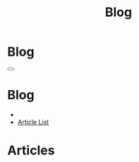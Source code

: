 #+OPTIONS: html-postamble:auto toc:nil num:nil
#+OPTIONS: html-preamble:nil html-postamble:nil html-scripts:t html-style:nil
#+TITLE: Blog

#+DESCRIPTION: Blog
#+KEYWORDS: Blog
#+HTML_HEAD_EXTRA: <link rel="shortcut icon" href="images/favicon.ico" type="image/x-icon">
#+HTML_HEAD_EXTRA: <link rel="icon" href="images/favicon.ico" type="image/x-icon">
#+HTML_HEAD_EXTRA:  <link rel="stylesheet" href="https://cdnjs.cloudflare.com/ajax/libs/font-awesome/5.13.0/css/all.min.css">
#+HTML_HEAD_EXTRA:  <link href="https://fonts.googleapis.com/css?family=Montserrat" rel="stylesheet" type="text/css">
#+HTML_HEAD_EXTRA:  <link href="https://fonts.googleapis.com/css?family=Lato" rel="stylesheet" type="text/css">
#+HTML_HEAD_EXTRA:  <script src="https://ajax.googleapis.com/ajax/libs/jquery/3.5.1/jquery.min.js"></script>
#+HTML_HEAD_EXTRA:  <link rel="stylesheet" href="css/main.css">
#+HTML_HEAD_EXTRA:  <link rel="stylesheet" href="css/blog.css">

* Blog
:PROPERTIES:
:HTML_CONTAINER_CLASS: text-center navbar navbar-inverse navbar-fixed-top
:CUSTOM_ID: navbar
:END:

#+BEGIN_EXPORT html
    <button type="button" class="navbar-toggle" data-toggle="collapse" data-target="#collapsableNavbar">
    <span class="icon-bar"></span>
    <span class="icon-bar"></span>
    <span class="icon-bar"></span>
    </button>
    <h1 id="navbarTitle" class="navbar-text">Blog</h1>
    <div class="collapse navbar-collapse" id="collapsableNavbar">
    <ul class="nav navbar-nav">
    <li><a title="Home" href="./index.html"><i class="fas fa-home fa-3x" aria-hidden="true"></i></a></li>
    <li><a title="Article List" href="./articleList.html" class="navbar-text h3">Article List</a></li>
    </ul>
    </div>
#+END_EXPORT


* Articles
:PROPERTIES:
:CUSTOM_ID: Articles
:END:
#+html: <div id='wrap1' data-include="article1"></div>
#+html: <div id='wrap2' data-include="article2"></div>
#+html: <div id='wrap3' data-include="article3"></div>
#+html: <div id='wrap4' data-include="article4"></div>
#+html: <div id='wrap5' data-include="article5"></div>

#+html: <ul id="pagination" class="pagination pagination-lg"></ul>

#+CALL: templates.org:compileOrgArticles()
#+CALL: templates.org:articlesRelativePaths()

#+NAME: pagination
#+BEGIN_SRC javascript :exports none
const page = ((new URLSearchParams(window.location.search).get('page') || 1) - 1) * 5;
const perPage = 5;
for (var i = 0; i < (htmlArticles.length/perPage); i++) {
    var active = "";
    if ((page/perPage) == i) {
        active = "class='active'";
    }
    $("#pagination").append(
        '<li ' + active + '><a href="' + window.location.href.split('?')[0] + '?page=' + (i+1) + '">' + (i+1) + '</a></li>'
    );
}
#+END_SRC
#+call: templates.org:inline-js("pagination")

#+name: populateArticles
#+begin_src javascript :exports none
// Pagination 0 based
const htmlArticlesPaginated = htmlArticles.slice(page, page + perPage);
const htmlArticlesPathsPaginated = htmlArticlesPaths.slice(page, page + perPage);

var articleDivs = $("[data-include]").map(function() { return this.id; });

var articlesZip = [];
var articlesElementsZip = [];

for (var i = 0; i < htmlArticlesPaginated.length; i++) {
    articlesZip.push([htmlArticlesPaginated[i], htmlArticlesPathsPaginated[i]]);
}

var htmlArticlesTitle = articlesZip.map(function(tuple) {
  const [articleContent, articlePath] = tuple;
  return $($.parseHTML(articleContent)).find("#Article").wrap(function (){
    return "<a href='" + articlePath + "'></a>"
  }).parent();
});

var htmlArticlesAbstract = htmlArticlesPaginated.map(function(articleContent) {
  return $($.parseHTML(articleContent)).find("#outline-container-ArticleAbstract");
});

for (var i = 0; i < htmlArticlesPaginated.length; i++) {
    articlesElementsZip.push([articleDivs[i], htmlArticlesTitle[i], htmlArticlesAbstract[i]]);
}

articlesElementsZip.forEach(function(tuple) {
    const [element, title, abstract] = tuple;
    $("#" + element).html($('<div>').append(title).append(abstract));
});

#+end_src
#+call: templates.org:inline-js("populateArticles")
